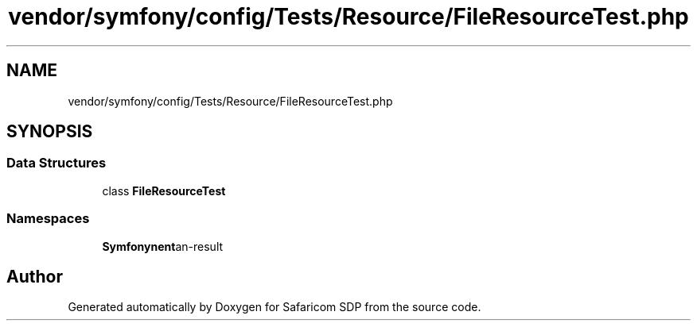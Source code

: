 .TH "vendor/symfony/config/Tests/Resource/FileResourceTest.php" 3 "Sat Sep 26 2020" "Safaricom SDP" \" -*- nroff -*-
.ad l
.nh
.SH NAME
vendor/symfony/config/Tests/Resource/FileResourceTest.php
.SH SYNOPSIS
.br
.PP
.SS "Data Structures"

.in +1c
.ti -1c
.RI "class \fBFileResourceTest\fP"
.br
.in -1c
.SS "Namespaces"

.in +1c
.ti -1c
.RI " \fBSymfony\\Component\\Config\\Tests\\Resource\fP"
.br
.in -1c
.SH "Author"
.PP 
Generated automatically by Doxygen for Safaricom SDP from the source code\&.
